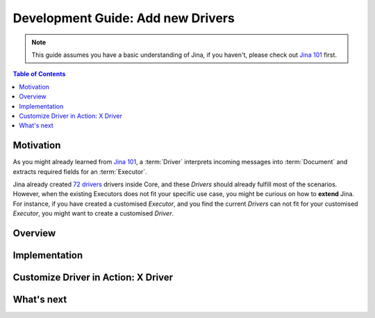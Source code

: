 Development Guide: Add new Drivers
====================================

.. meta::
   :description: Development Guide: Add new Drivers
   :keywords: Jina, driver

.. note:: This guide assumes you have a basic understanding of Jina, if you haven't, please check out `Jina 101 <https://101.jina.ai>`_ first.

.. contents:: Table of Contents
    :depth: 2

Motivation
^^^^^^^^^^^

As you might already learned from `Jina 101 <https://101.jina.ai>`_,
a :term:`Driver` interprets incoming messages into :term:`Document` and extracts required fields for an :term:`Executor`.

Jina already created `72 drivers <https://docs.jina.ai/chapters/all_driver/>`_ drivers inside Core,
and these `Drivers` should already fulfill most of the scenarios.
However, when the existing Executors does not fit your specific use case,
you might be curious on how to **extend** Jina.
For instance, if you have created a customised `Executor`,
and you find the current `Drivers` can not fit for your customised `Executor`,
you might want to create a customised `Driver`.

Overview
^^^^^^^^^

Implementation
^^^^^^^^^^^^^^^

Customize Driver in Action: X Driver
^^^^^^^^^^^^^^^^^^^^^^^^^^^^^^^^^^^^^^

What's next
^^^^^^^^^^^






